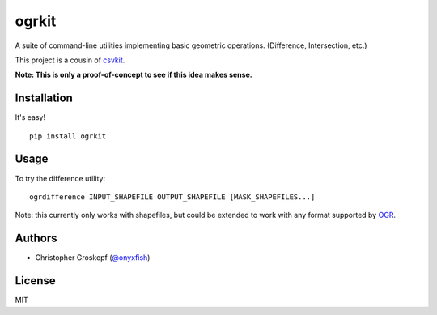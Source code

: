 ogrkit
======

A suite of command-line utilities implementing basic geometric operations. (Difference, Intersection, etc.)

This project is a cousin of `csvkit <http://github.com/onyxfish/csvkit>`_.

**Note: This is only a proof-of-concept to see if this idea makes sense.**

Installation
------------

It's easy!

::

    pip install ogrkit

Usage
-----

To try the difference utility::

    ogrdifference INPUT_SHAPEFILE OUTPUT_SHAPEFILE [MASK_SHAPEFILES...]

Note: this currently only works with shapefiles, but could be extended to work with any format supported by `OGR <http:/www.gdal.org/>`_.

Authors
-------

* Christopher Groskopf (`@onyxfish <http://twitter.com/onyxfish>`_)

License
-------

MIT

